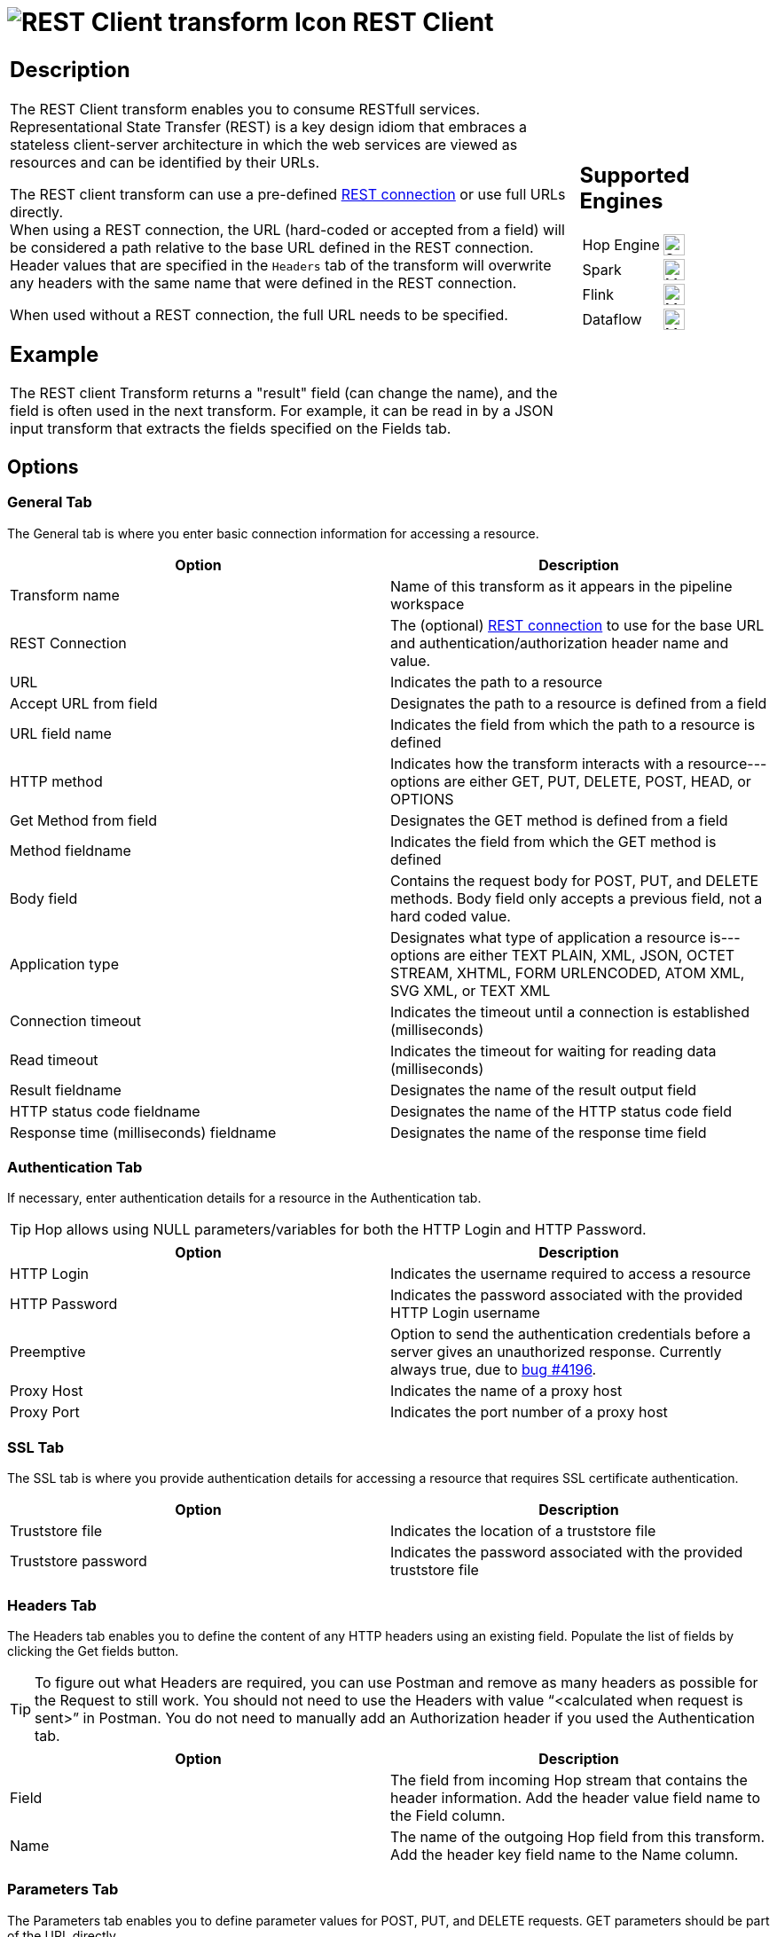////
Licensed to the Apache Software Foundation (ASF) under one
or more contributor license agreements.  See the NOTICE file
distributed with this work for additional information
regarding copyright ownership.  The ASF licenses this file
to you under the Apache License, Version 2.0 (the
"License"); you may not use this file except in compliance
with the License.  You may obtain a copy of the License at
  http://www.apache.org/licenses/LICENSE-2.0
Unless required by applicable law or agreed to in writing,
software distributed under the License is distributed on an
"AS IS" BASIS, WITHOUT WARRANTIES OR CONDITIONS OF ANY
KIND, either express or implied.  See the License for the
specific language governing permissions and limitations
under the License.
////
:documentationPath: /pipeline/transforms/
:language: en_US
:description: The REST Client transform enables you to consume RESTful services.

= image:transforms/icons/rest.svg[REST Client transform Icon, role="image-doc-icon"] REST Client

[%noheader,cols="3a,1a", role="table-no-borders" ]
|===
|
== Description

The REST Client transform enables you to consume RESTfull services. Representational State Transfer (REST) is a key design idiom that embraces a stateless client-server architecture in which the web services are viewed as resources and can be identified by their URLs.

The REST client transform can use a pre-defined xref:metadata-types/rest-connection.adoc[REST connection] or use full URLs directly. +
When using a REST connection, the URL (hard-coded or accepted from a field) will be considered a path relative to the base URL defined in the REST connection. Header values that are specified in the `Headers` tab of the transform will overwrite any headers with the same name that were defined in the REST connection.

When used without a REST connection, the full URL needs to be specified.

== Example
The REST client Transform returns a "result" field (can change the name), and the field is often used in the next transform. For example, it can be read in by a JSON input transform that extracts the fields specified on the Fields tab.


|
== Supported Engines
[%noheader,cols="2,1a",frame=none, role="table-supported-engines"]
!===
!Hop Engine! image:check_mark.svg[Supported, 24]
!Spark! image:question_mark.svg[Maybe Supported, 24]
!Flink! image:question_mark.svg[Maybe Supported, 24]
!Dataflow! image:question_mark.svg[Maybe Supported, 24]
!===
|===

== Options

=== General Tab

The General tab is where you enter basic connection information for accessing a resource.

[options="header"]
|===
|Option|Description
|Transform name|Name of this transform as it appears in the pipeline workspace
|REST Connection|The (optional) xref:metadata-types/rest-connection.adoc[REST connection] to use for the base URL and authentication/authorization header name and value.
|URL|Indicates the path to a resource
|Accept URL from field|Designates the path to a resource is defined from a field
|URL field name|Indicates the field from which the path to a resource is defined
|HTTP method|Indicates how the transform interacts with a resource---options are either GET, PUT, DELETE, POST, HEAD, or OPTIONS
|Get Method from field|Designates the GET method is defined from a field
|Method fieldname|Indicates the field from which the GET method is defined
|Body field|Contains the request body for POST, PUT, and DELETE methods. Body field only accepts a previous field, not a hard coded value.
|Application type|Designates what type of application a resource is---options are either TEXT PLAIN, XML, JSON, OCTET STREAM, XHTML, FORM URLENCODED, ATOM XML, SVG XML, or TEXT XML
|Connection timeout|Indicates the timeout until a connection is established (milliseconds)
|Read timeout|Indicates the timeout for waiting for reading data (milliseconds)
|Result fieldname|Designates the name of the result output field
|HTTP status code fieldname|Designates the name of the HTTP status code field
|Response time (milliseconds) fieldname|Designates the name of the response time field
|===

=== Authentication Tab

If necessary, enter authentication details for a resource in the Authentication tab.

TIP: Hop allows using NULL parameters/variables for both the HTTP Login and HTTP Password.

[options="header"]
|===
|Option|Description
|HTTP Login|Indicates the username required to access a resource
|HTTP Password|Indicates the password associated with the provided HTTP Login username
|Preemptive|Option to send the authentication credentials before a server gives an unauthorized response. Currently always true, due to https://github.com/apache/hop/issues/4196[bug #4196].
|Proxy Host|Indicates the name of a proxy host
|Proxy Port|Indicates the port number of a proxy host
|===

=== SSL Tab

The SSL tab is where you provide authentication details for accessing a resource that requires SSL certificate authentication.

[options="header"]
|===
|Option|Description
|Truststore file|Indicates the location of a truststore file
|Truststore password|Indicates the password associated with the provided truststore file
|===

=== Headers Tab

The Headers tab enables you to define the content of any HTTP headers using an existing field. Populate the list of fields by clicking the Get fields button.

TIP: To figure out what Headers are required, you can use Postman and remove as many headers as possible for the Request to still work. You should not need to use the Headers with value “<calculated when request is sent>” in Postman. You do not need to manually add an Authorization header if you used the Authentication tab.

[options="header"]
|===
|Option|Description
|Field|The field from incoming Hop stream that contains the header information. Add the header value field name to the Field column.
|Name|The name of the outgoing Hop field from this transform. Add the header key field name to the Name column.
|===

=== Parameters Tab

The Parameters tab enables you to define parameter values for POST, PUT, and DELETE requests.
GET parameters should be part of the URL directly.

[options="header"]
|===
|Option|Description
|Parameter|The field from incoming Hop stream that contains the parameter information
|Parameter|The name of the outgoing Hop field from this transform
|===

=== Matrix Parameters tab

Use the Matrix Parameters tab to define matrix parameter values for POST, PUT, DELETE, and PATCH requests.

[options="header"]
|===
|Option|Description
|Parameter|The field from the incoming Hop stream that contains the matrix parameter information
|Parameter|The name of the outgoing Hop field from this transform
|===
